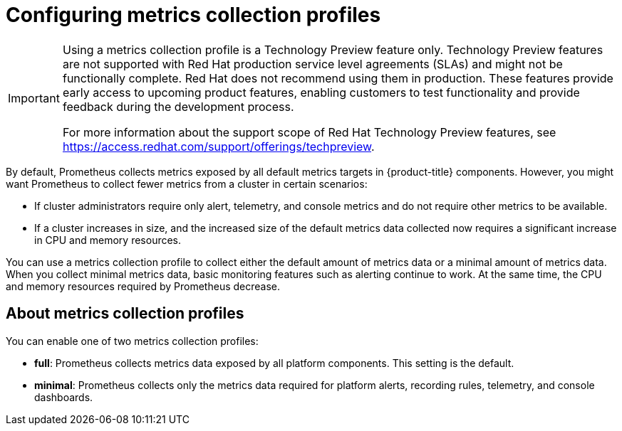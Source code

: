 // Module included in the following assemblies:
//
// * monitoring/configuring-the-monitoring-stack.adoc

:_content-type: CONCEPT
[id="configuring-metrics-collection-profiles_{context}"]
= Configuring metrics collection profiles
 
[IMPORTANT]
====
[subs="attributes+"]
Using a metrics collection profile is a Technology Preview feature only. Technology Preview features are not supported with Red Hat production service level agreements (SLAs) and might not be functionally complete.
Red Hat does not recommend using them in production. 
These features provide early access to upcoming product features, enabling customers to test functionality and provide feedback during the development process.

For more information about the support scope of Red Hat Technology Preview features, see link:https://access.redhat.com/support/offerings/techpreview[https://access.redhat.com/support/offerings/techpreview].
====

By default, Prometheus collects metrics exposed by all default metrics targets in {product-title} components. 
However, you might want Prometheus to collect fewer metrics from a cluster in certain scenarios:

* If cluster administrators require only alert, telemetry, and console metrics and do not require other metrics to be available.
* If a cluster increases in size, and the increased size of the default metrics data collected now requires a significant increase in CPU and memory resources. 

You can use a metrics collection profile to collect either the default amount of metrics data or a minimal amount of metrics data. 
When you collect minimal metrics data, basic monitoring features such as alerting continue to work.
At the same time, the CPU and memory resources required by Prometheus decrease.

[id="about-metrics-collection-profiles_{context}"]
== About metrics collection profiles

You can enable one of two metrics collection profiles:

* *full*: Prometheus collects metrics data exposed by all platform components. This setting is the default.
* *minimal*: Prometheus collects only the metrics data required for platform alerts, recording rules, telemetry, and console dashboards.

